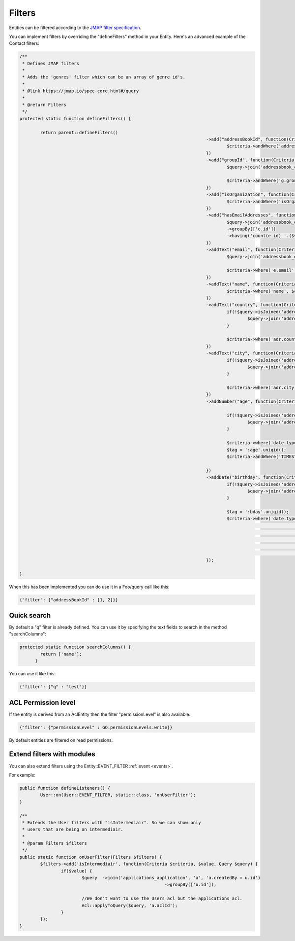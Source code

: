 Filters
=======

Entities can be filtered according to the `JMAP filter specification <https://jmap.io/spec-core.html#/query>`_.

You can implement filters by overriding the "defineFilters" method in your
Entity. Here's an advanced example of the Contact filters:

.. code:: php

	/**
	 * Defines JMAP filters
	 * 
	 * Adds the 'genres' filter which can be an array of genre id's.
	 * 
	 * @link https://jmap.io/spec-core.html#/query
	 * 
	 * @return Filters
	 */
	protected static function defineFilters() {

		return parent::defineFilters()
										->add("addressBookId", function(Criteria $criteria, $value) {
											$criteria->andWhere('addressBookId', '=', $value);
										})
										->add("groupId", function(Criteria $criteria, $value, Query $query) {
											$query->join('addressbook_contact_group', 'g', 'g.contactId = c.id');
											
											$criteria->andWhere('g.groupId', '=', $value);
										})
										->add("isOrganization", function(Criteria $criteria, $value) {
											$criteria->andWhere('isOrganization', '=', $value);
										})
										->add("hasEmailAddresses", function(Criteria $criteria, $value, Query $query) {
											$query->join('addressbook_email_address', 'e', 'e.contactId = c.id', "LEFT")
											->groupBy(['c.id'])
											->having('count(e.id) '.($value ? '>' : '=').' 0');
										})
										->addText("email", function(Criteria $criteria, $comparator, $value, Query $query) {
											$query->join('addressbook_email_address', 'e', 'e.contactId = c.id', "INNER");
											
											$criteria->where('e.email', $comparator, $value);
										})
										->addText("name", function(Criteria $criteria, $comparator, $value) {											
											$criteria->where('name', $comparator, $value);
										})
										->addText("country", function(Criteria $criteria, $comparator, $value, Query $query) {
											if(!$query->isJoined('addressbook_address')) {
												$query->join('addressbook_address', 'adr', 'adr.contactId = c.id', "INNER");
											}
											
											$criteria->where('adr.country', $comparator, $value);
										})
										->addText("city", function(Criteria $criteria, $comparator, $value, Query $query) {
											if(!$query->isJoined('addressbook_address')) {
												$query->join('addressbook_address', 'adr', 'adr.contactId = c.id', "INNER");
											}
											
											$criteria->where('adr.city', $comparator, $value);
										})
										->addNumber("age", function(Criteria $criteria, $comparator, $value, Query $query) {
											
											if(!$query->isJoined('addressbook_date')) {
												$query->join('addressbook_date', 'date', 'date.contactId = c.id', "INNER");
											}
											
											$criteria->where('date.type', '=', Date::TYPE_BIRTHDAY);					
											$tag = ':age'.uniqid();
											$criteria->andWhere('TIMESTAMPDIFF(YEAR,date.date, CURDATE()) ' . $comparator . $tag)->bind($tag, $value);
											
										})
										->addDate("birthday", function(Criteria $criteria, $comparator, $value, Query $query) {
											if(!$query->isJoined('addressbook_date')) {
												$query->join('addressbook_date', 'date', 'date.contactId = c.id', "INNER");
											}
											
											$tag = ':bday'.uniqid();
											$criteria->where('date.type', '=', Date::TYPE_BIRTHDAY)
																->andWhere('DATE_ADD(date.date, 
																		INTERVAL YEAR(CURDATE())-YEAR(date.date)
																						 + IF(DAYOFYEAR(CURDATE()) > DAYOFYEAR(date.date),1,0)
																		YEAR)  
																' . $comparator . $tag)->bind($tag, $value->format(Column::DATE_FORMAT));
										});
										
	}



When this has been implemented you can do use it in a Foo/query call like this:

.. code:: json

   {"filter": {"addressBookId" : [1, 2]}}


Quick search
------------

By default a "q" filter is already defined. You can use it by specifying the
text fields to search in the method "searchColumns":

.. code:: php

   protected static function searchColumns() {
	   return ['name'];
	 }

You can use it like this:

.. code:: json

   {"filter": {"q" : "test"}}


ACL Permission level
--------------------

If the entity is derived from an AclEntity then the filter "permissionLevel" is
also available:

.. code:: json

   {"filter": {"permissionLevel" : GO.permissionLevels.write}}

By default entities are filtered on read permissions.


Extend filters with modules
---------------------------

You can also extend filters using the Entity::EVENT_FILTER :ref:`event <events>`.

For example:

.. code:: php

	public function defineListeners() {
		User::on(User::EVENT_FILTER, static::class, 'onUserFilter');		
	}
	
	/**
	 * Extends the User filters with "isIntermediair". So we can show only
	 * users that are being an intermediair.
	 * 
	 * @param Filters $filters
	 */
	public static function onUserFilter(Filters $filters) {		
		$filters->add('isIntermediair', function(Criteria $criteria, $value, Query $query) {
			if($value) {
				$query	->join('applications_application', 'a', 'a.createdBy = u.id')
								->groupBy(['u.id']);

				//We don't want to use the Users acl but the applications acl.
				Acl::applyToQuery($query, 'a.aclId');
			}							
		});
	}


